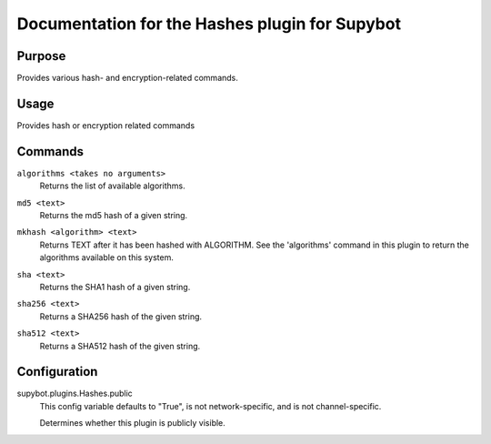 .. _plugin-Hashes:

Documentation for the Hashes plugin for Supybot
===============================================

Purpose
-------

Provides various hash- and encryption-related commands.

Usage
-----

Provides hash or encryption related commands

.. _commands-Hashes:

Commands
--------

.. _command-hashes-algorithms:

``algorithms <takes no arguments>``
  Returns the list of available algorithms.

.. _command-hashes-md5:

``md5 <text>``
  Returns the md5 hash of a given string.

.. _command-hashes-mkhash:

``mkhash <algorithm> <text>``
  Returns TEXT after it has been hashed with ALGORITHM. See the 'algorithms' command in this plugin to return the algorithms available on this system.

.. _command-hashes-sha:

``sha <text>``
  Returns the SHA1 hash of a given string.

.. _command-hashes-sha256:

``sha256 <text>``
  Returns a SHA256 hash of the given string.

.. _command-hashes-sha512:

``sha512 <text>``
  Returns a SHA512 hash of the given string.

.. _conf-Hashes:

Configuration
-------------

.. _conf-supybot.plugins.Hashes.public:


supybot.plugins.Hashes.public
  This config variable defaults to "True", is not network-specific, and is not channel-specific.

  Determines whether this plugin is publicly visible.

